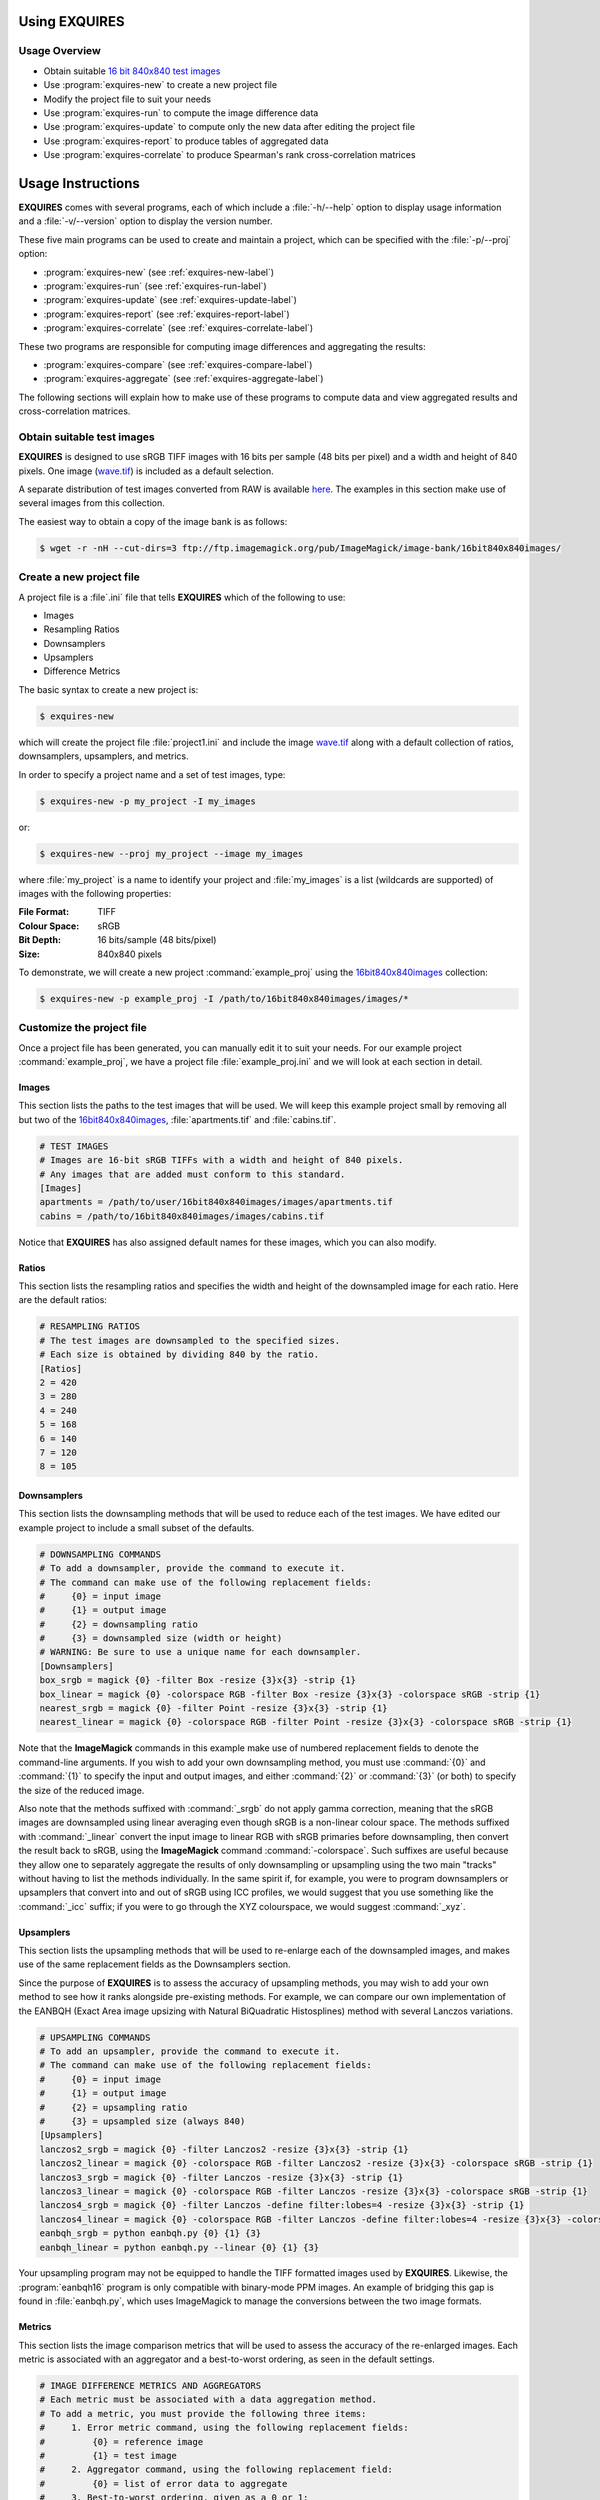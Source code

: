 .. _usage-label:

**************
Using EXQUIRES
**************

==============
Usage Overview
==============

* Obtain suitable `16 bit 840x840 test images <http://www.imagemagick.org/download/image-bank/16bit840x840images/>`_
* Use :program:`exquires-new` to create a new project file
* Modify the project file to suit your needs
* Use :program:`exquires-run` to compute the image difference data
* Use :program:`exquires-update` to compute only the new data after editing the project file
* Use :program:`exquires-report` to produce tables of aggregated data
* Use :program:`exquires-correlate` to produce Spearman's rank cross-correlation matrices

******************
Usage Instructions
******************

**EXQUIRES** comes with several programs, each of which include a
:file:`-h/--help` option to display usage information and a
:file:`-v/--version` option to display the version number.

These five main programs can be used to create and maintain a project,
which can be specified with the :file:`-p/--proj` option:

* :program:`exquires-new` (see :ref:`exquires-new-label`)
* :program:`exquires-run` (see :ref:`exquires-run-label`)
* :program:`exquires-update` (see :ref:`exquires-update-label`)
* :program:`exquires-report` (see :ref:`exquires-report-label`)
* :program:`exquires-correlate` (see :ref:`exquires-correlate-label`)

These two programs are responsible for computing image differences
and aggregating the results:

* :program:`exquires-compare` (see :ref:`exquires-compare-label`)
* :program:`exquires-aggregate` (see :ref:`exquires-aggregate-label`)

The following sections will explain how to make use of these programs to
compute data and view aggregated results and cross-correlation matrices.


===========================
Obtain suitable test images
===========================

**EXQUIRES** is designed to use sRGB TIFF images with 16 bits per sample
(48 bits per pixel) and a width and height of 840 pixels. One image
(`wave.tif <http://www.imagemagick.org/download/image-bank/16bit840x840images/images/wave.tif>`_)
is included as a default selection.

A separate distribution of test images converted from RAW is available
`here <http://www.imagemagick.org/download/image-bank/16bit840x840images/>`_.
The examples in this section make use of several images from this collection.

The easiest way to obtain a copy of the image bank is as follows:

.. code-block:: console

    $ wget -r -nH --cut-dirs=3 ftp://ftp.imagemagick.org/pub/ImageMagick/image-bank/16bit840x840images/


.. _exquires-new-label:

=========================
Create a new project file
=========================

A project file is a :file`.ini` file that tells **EXQUIRES** which of the following
to use:

* Images
* Resampling Ratios
* Downsamplers
* Upsamplers
* Difference Metrics

The basic syntax to create a new project is:

.. code-block:: console

    $ exquires-new

which will create the project file :file:`project1.ini` and include the image
`wave.tif <http://www.imagemagick.org/download/image-bank/16bit840x840images/images/wave.tif>`_
along with a default collection of ratios, downsamplers, upsamplers, and
metrics.

In order to specify a project name and a set of test images, type:

.. code-block:: console

    $ exquires-new -p my_project -I my_images

or:

.. code-block:: console

    $ exquires-new --proj my_project --image my_images

where :file:`my_project` is a name to identify your project and
:file:`my_images` is a list (wildcards are supported) of images with the
following properties:

:File Format: TIFF
:Colour Space: sRGB
:Bit Depth: 16 bits/sample (48 bits/pixel)
:Size: 840x840 pixels

To demonstrate, we will create a new project :command:`example_proj` using the
`16bit840x840images <http://www.imagemagick.org/download/image-bank/16bit840x840images/>`_
collection:

.. code-block:: console

    $ exquires-new -p example_proj -I /path/to/16bit840x840images/images/*

==========================
Customize the project file
==========================

Once a project file has been generated, you can manually edit it to suit your
needs. For our example project :command:`example_proj`, we have a project file
:file:`example_proj.ini` and we will look at each section in detail.

------
Images
------

This section lists the paths to the test images that will be used. We will keep
this example project small by removing all but two of the
`16bit840x840images <http://www.imagemagick.org/download/image-bank/16bit840x840images/>`_,
:file:`apartments.tif` and :file:`cabins.tif`.

.. code-block:: ini

    # TEST IMAGES
    # Images are 16-bit sRGB TIFFs with a width and height of 840 pixels.
    # Any images that are added must conform to this standard.
    [Images]
    apartments = /path/to/user/16bit840x840images/images/apartments.tif
    cabins = /path/to/16bit840x840images/images/cabins.tif

Notice that **EXQUIRES** has also assigned default names for these images,
which you can also modify.

------
Ratios
------

This section lists the resampling ratios and specifies the width and
height of the downsampled image for each ratio. Here are the default ratios:

.. code-block:: ini

    # RESAMPLING RATIOS
    # The test images are downsampled to the specified sizes.
    # Each size is obtained by dividing 840 by the ratio.
    [Ratios]
    2 = 420
    3 = 280
    4 = 240
    5 = 168
    6 = 140
    7 = 120
    8 = 105

------------
Downsamplers
------------

This section lists the downsampling methods that will be used to reduce each of
the test images. We have edited our example project to include a small subset
of the defaults.

.. code-block:: ini

    # DOWNSAMPLING COMMANDS
    # To add a downsampler, provide the command to execute it.
    # The command can make use of the following replacement fields:
    #     {0} = input image
    #     {1} = output image
    #     {2} = downsampling ratio
    #     {3} = downsampled size (width or height)
    # WARNING: Be sure to use a unique name for each downsampler.
    [Downsamplers]
    box_srgb = magick {0} -filter Box -resize {3}x{3} -strip {1}
    box_linear = magick {0} -colorspace RGB -filter Box -resize {3}x{3} -colorspace sRGB -strip {1}
    nearest_srgb = magick {0} -filter Point -resize {3}x{3} -strip {1}
    nearest_linear = magick {0} -colorspace RGB -filter Point -resize {3}x{3} -colorspace sRGB -strip {1}

Note that the **ImageMagick** commands in this example make use of numbered
replacement fields to denote the command-line arguments. If you wish to add
your own downsampling method, you must use :command:`{0}` and :command:`{1}`
to specify the input and output images, and either :command:`{2}` or
:command:`{3}` (or both) to specify the size of the reduced image.

Also note that the methods suffixed with :command:`_srgb` do not apply
gamma correction, meaning that the sRGB images are downsampled using linear
averaging even though sRGB is a non-linear colour space.
The methods suffixed with :command:`_linear` convert the input image to linear RGB
with sRGB primaries before downsampling, then convert the result back to sRGB,
using the **ImageMagick** command :command:`-colorspace`. Such suffixes are
useful because they allow one to separately aggregate the
results of only downsampling or upsampling using the two main "tracks" without
having to list the methods individually. In the same spirit if, for example,
you were to program downsamplers or upsamplers that convert into and out of
sRGB using ICC profiles, we would suggest that you use something like the
:command:`_icc` suffix; if you were to go through the XYZ colourspace, we would
suggest :command:`_xyz`.

----------
Upsamplers
----------

This section lists the upsampling methods that will be used to re-enlarge
each of the downsampled images, and makes use of the same replacement fields as
the Downsamplers section.

Since the purpose of **EXQUIRES** is to assess the accuracy of upsampling
methods, you may wish to add your own method to see how it ranks alongside
pre-existing methods. For example, we can compare our own implementation of
the EANBQH (Exact Area image upsizing with Natural BiQuadratic Histosplines)
method with several Lanczos variations.

.. code-block:: ini

    # UPSAMPLING COMMANDS
    # To add an upsampler, provide the command to execute it.
    # The command can make use of the following replacement fields:
    #     {0} = input image
    #     {1} = output image
    #     {2} = upsampling ratio
    #     {3} = upsampled size (always 840)
    [Upsamplers]
    lanczos2_srgb = magick {0} -filter Lanczos2 -resize {3}x{3} -strip {1}
    lanczos2_linear = magick {0} -colorspace RGB -filter Lanczos2 -resize {3}x{3} -colorspace sRGB -strip {1}
    lanczos3_srgb = magick {0} -filter Lanczos -resize {3}x{3} -strip {1}
    lanczos3_linear = magick {0} -colorspace RGB -filter Lanczos -resize {3}x{3} -colorspace sRGB -strip {1}
    lanczos4_srgb = magick {0} -filter Lanczos -define filter:lobes=4 -resize {3}x{3} -strip {1}
    lanczos4_linear = magick {0} -colorspace RGB -filter Lanczos -define filter:lobes=4 -resize {3}x{3} -colorspace sRGB -strip {1}
    eanbqh_srgb = python eanbqh.py {0} {1} {3}
    eanbqh_linear = python eanbqh.py --linear {0} {1} {3}

Your upsampling program may not be equipped to handle the TIFF formatted images
used by **EXQUIRES**. Likewise, the :program:`eanbqh16` program is only
compatible with binary-mode PPM images. An example of bridging this gap is
found in :file:`eanbqh.py`, which uses ImageMagick to manage the conversions
between the two image formats.

-------
Metrics
-------

This section lists the image comparison metrics that will be used to assess
the accuracy of the re-enlarged images. Each metric is associated with an
aggregator and a best-to-worst ordering, as seen in the default settings.

.. code-block:: ini

    # IMAGE DIFFERENCE METRICS AND AGGREGATORS
    # Each metric must be associated with a data aggregation method.
    # To add a metric, you must provide the following three items:
    #     1. Error metric command, using the following replacement fields:
    #         {0} = reference image
    #         {1} = test image
    #     2. Aggregator command, using the following replacement field:
    #         {0} = list of error data to aggregate
    #     3. Best-to-worst ordering, given as a 0 or 1:
    #         0 = ascending
    #         1 = descending
    [Metrics]
    l_1 = exquires-compare l_1 {0} {1}, exquires-aggregate l_1 {0}, 0
    l_2 = exquires-compare l_2 {0} {1}, exquires-aggregate l_2 {0}, 0
    l_4 = exquires-compare l_4 {0} {1}, exquires-aggregate l_4 {0}, 0
    l_inf = exquires-compare l_inf {0} {1}, exquires-aggregate l_inf {0}, 0
    cmc_1 = exquires-compare cmc_1 {0} {1}, exquires-aggregate l_1 {0}, 0
    cmc_2 = exquires-compare cmc_2 {0} {1}, exquires-aggregate l_2 {0}, 0
    cmc_4 = exquires-compare cmc_4 {0} {1}, exquires-aggregate l_4 {0}, 0
    cmc_inf = exquires-compare cmc_inf {0} {1}, exquires-aggregate l_inf {0}, 0
    xyz_1 = exquires-compare xyz_1 {0} {1}, exquires-aggregate l_1 {0}, 0
    xyz_2 = exquires-compare xyz_2 {0} {1}, exquires-aggregate l_2 {0}, 0
    xyz_4 = exquires-compare xyz_4 {0} {1}, exquires-aggregate l_4 {0}, 0
    xyz_inf = exquires-compare xyz_inf {0} {1}, exquires-aggregate l_inf {0}, 0
    blur_1 = exquires-compare blur_1 {0} {1}, exquires-aggregate l_1 {0}, 0
    blur_2 = exquires-compare blur_2 {0} {1}, exquires-aggregate l_2 {0}, 0
    blur_4 = exquires-compare blur_4 {0} {1}, exquires-aggregate l_4 {0}, 0
    blur_inf = exquires-compare blur_inf {0} {1}, exquires-aggregate l_inf {0}, 0
    mssim = exquires-compare mssim {0} {1}, exquires-aggregate l_1 {0}, 1

Note that these default metric definitions make use of
:program:`exquires-compare` and :program:`exquires-aggregate`. Also note that
most of the metrics return an error measure, meaning that a lower result is
better. MSSIM, on the other hand, is a similarity index, meaning that a higher
result is better.

For more information on the default metrics, see :ref:`compare-module`.

For more information on the aggregation methods, see :ref:`aggregate-module`.


.. _exquires-run-label:

=================================
Compute the image difference data
=================================

The basic syntax to run a project is:

.. code-block:: console

    $ exquires-run

which will read the project file :file:`project1.ini`, downsample the images
by each ratio using each downsampler, re-enlarge the downsampled images using
each upsampler, and compute the difference using each metric.

You can specify the project name using:

.. code-block:: console

    $ exquires-run -p my_project

or:

.. code-block:: console

    $ exquires-run --proj my_project

By default, :program:`exquires-run` displays progress information.
You can disable this output using:

.. code-block:: console

    $ exquires-run -s

or:

.. code-block:: console

    $ exquires-run --silent

.. warning::

    With large project files, this program can take an *extremely* long time to
    run. For slower machines, it is recommended to start with a small set of
    test images. You can add additional images later and call
    :program:`exquires-update` to compute the new data.


.. _exquires-update-label:

================================
Update the image difference data
================================

If you make changes to the project file after calling :program:`exquires-run`,
running it again will compute all data, including data for unchanged entries
in the project file. To compute only the new data rather than recomputing the
entire data set, use :program:`exquires-update`, which supports the same
options as :program:`exquires-run`.


.. _exquires-report-label:

========================================
Generate a table of aggregate error data
========================================

Once the image difference data has been computed, you can generate various
aggregations of the data and either display it in the terminal or write it to
a file.

The basic syntax to print aggregated data is:

.. code-block:: console

    $ exquires-report

which will read a backup of the project file :file:`project1.ini` that was
created the last time :program:`exquires-run` or :program:`exquires-update` was
called, select the appropriate values from the database, aggregate the data,
and print the results in tabular format to standard output.

As with the other programs, you can specify the project name using:

.. code-block:: console

    $ exquires-report -p my_project

or:

.. code-block:: console

    $ exquires-report --proj my_project


Normally, :program:`exquires-report` prints the data as a plaintext table.
You may wish to include the results in a LaTeX document instead, which can be
done using:

.. code-block:: console

    $ exquires-report -l

or:

.. code-block:: console

    $ exquires-report --latex

Likewise, :program:`exquires-report` normally shows the aggregated data when it
prints the table. You can instead show the Spearman (fractional) ranks for each
upsampling method by using:

.. code-block:: console

    $ exquires-report -r

or:

.. code-block:: console

    $ exquires-report --rank

Furthermore, you can instead merge the Spearman (fractional) ranks across
all specified metrics by using:

.. code-block:: console

    $ exquires-report -m

or:

.. code-block:: console

    $ exquires-report --merge

Whether you display aggregated data or ranks, by default the upsamplers in the
printed table will be sorted from best-to-worst according to the first metric
specified. If you wish to sort according to a different metric (including
those that are not selected to be displayed), use:

.. code-block:: console

    $ exquires-report -s my_metric

or:

.. code-block:: console

    $ exquires-report --sort my_metric

where :file:`my_metric` is one of the metrics defined in the project file.

By default, :program:`exquires-report` prints the aggregated data to standard
output. You can write the aggregated data to a file by using:

.. code-block:: console

    $ exquires-report -f my_file

or:

.. code-block:: console

    $ exquires-report --file my_file

where :file:`my_file` is the file you wish to write the data to.

When producing tables, :program:`exquires-report` will display 4 digits by
default. You can select any number of digits between 1 and 16. For example, you
can change the number of digits to to 6 using:

.. code-block:: console

    $ exquires-report -d 6

or:

.. code-block:: console

    $ exquires-report --digits 6

There are three components that determine which database tables to aggregate
across: images, ratios, and downsamplers. By default, the image comparison data
is aggregated across all images, ratios, and downsampler. If you wish to
aggregate over a subset of the database, use the following options.

You can specify the images to aggregate across by using:

.. code-block:: console

    $ exquires-report -I my_images

or:

.. code-block:: console

    $ exquires-report --image my_images

where :file:`my_images` is a list of images defined in the project file.

.. note::

    The arguments passed to the :file:`-I/--image` option support wildcard
    characters.

You can specify the downsamplers to aggregate across by using:

.. code-block:: console

    $ exquires-report -D my_downsamplers

or:

.. code-block:: console

    $ exquires-report --down my_downsamplers

where :file:`my_downsamplers` is a list of downsamplers defined in the
project file.

.. note::

    The arguments passed to the :file:`-D/--down` option support wildcard
    characters.

You can specify the ratios to aggregate across by using:

.. code-block:: console

    $ exquires-report -R my_ratios

or:

.. code-block:: console

    $ exquires-report --ratio my_ratios


where :file:`my_ratios` is a list of images defined in the project file.

.. note::

    The arguments passed to the :file:`-R/--ratio` option support hyphenated
    ranges.

For example, to aggregate over the ratios **1**, **2**, **3**, **4**, and **6**,
type:

.. code-block:: console

    $ exquires-report -R 1-4 6

Regardless of which images, downsamplers, and ratios the data is aggregated
across, the default behaviour is to display data for each upsampler and
metric, with each row representing an upsampler and each column representing
a metric. If you wish to display only certain rows and columns, use the
following options.

You can specify the metrics (columns) to display by using:

.. code-block:: console

    $ exquires-report -M my_metrics

or:

.. code-block:: console

    $ exquires-report --metric my_metrics

where :file:`my_metrics` is a list of metrics defined in the project file.

.. note::

    The arguments passed to the :file:`-M/--metric` option support wildcard
    characters.

For example, to only display data for the metrics prefixed with
:command:`xyz_`, type:

.. code-block:: console

    $ exquires-report -M xyz_*

You can specify the upsamplers (rows) to display by using:

.. code-block:: console

    $ exquires-report -U my_upsamplers

or:

.. code-block:: console

    $ exquires-report --up my_upsamplers

where :file:`my_upsamplers` is a list of upsamplers defined in the project
file.

.. note::

    The arguments passed to the :file:`-U/--up` option support wildcard
    characters.

For example, to only display data for the upsamplers suffixed with
:command:`_srgb`, type:

.. code-block:: console

    $ exquires-report -U *_srgb


.. _exquires-correlate-label:

===================================================
Generate a Spearman's rank cross-correlation matrix
===================================================

In addition to producing a table of Spearman (fractional) ranks, 

The basic syntax to print a cross-correlation matrix is:

.. code-block:: console

    $ exquires-correlate

which will read a backup of the project file :file:`project1.ini` that was
created the last time :program:`exquires-run` or :program:`exquires-update` was
called, select the appropriate values from the database, aggregate the data,
and print the cross-correlation matrix for all comparison metrics to standard
output.

You can select which upsamplers to consider when computing the matrix
by using the :file:`-U/--up` option.

By default, the :file:`-M/--metric` option is selected. You can select one of
the following cross-correlation groups:

* :file:`-I/--image`
* :file:`-D/--down`
* :file:`-R/--ratio`
* :file:`-M/--metric`

As with the other programs, you can specify the project name using:

.. code-block:: console

    $ exquires-correlate -p my_project

or:

.. code-block:: console

    $ exquires-correlate --proj my_project


Normally, :program:`exquires-correlate` prints the cross-correlation matrix as
a plaintext table. You may wish to include the results in a LaTeX document
instead, which can be done using:

.. code-block:: console

    $ exquires-correlate -l

or:

.. code-block:: console

    $ exquires-correlate --latex

By default, :program:`exquires-correlate` prints the cross-correlation matrix
to standard output. You can write the matrix to a file by using:

.. code-block:: console

    $ exquires-correlate -f my_file

or:

.. code-block:: console

    $ exquires-correlate --file my_file

where :file:`my_file` is the file you wish to write the data to.

When producing a matrix, :program:`exquires-correlate` will display 4 digits by
default. You can select any number of digits between 1 and 16. For example,
you can change the number of digits to to 6 using:

.. code-block:: console

    $ exquires-correlate -d 6

or:

.. code-block:: console

    $ exquires-correlate --digits 6

You can specify the upsamplers (rows) to consider in the computation by using:

.. code-block:: console

    $ exquires-correlate -U my_upsamplers

or:

.. code-block:: console

    $ exquires-correlate --up my_upsamplers

where :file:`my_upsamplers` is a list of upsamplers defined in the project file.

.. note::

    The arguments passed to the :file:`-U/--up` option support wildcard
    characters.

For example, to only consider data for the upsamplers suffixed with
:command:`_srgb`, type:

.. code-block:: console

    $ exquires-correlate -U *_srgb


.. _exquires-compare-label:

=========================
Manually comparing images
=========================

The :program:`exquires-run` and :program:`exquires-update` programs compute
data to be inserted into the database by calling :program:`exquires-compare`
(see :ref:`compare-module`).

You can call :program:`exquires-compare` directly on any pair of images with the
same dimensions by using:

.. code-block:: console

    $ exquires-compare my_metric my_image1 my_image2

where :file:`my_image1` and :file:`my_image2` are the images to compare and
:file:`my_metric` is one of the metrics described in :ref:`compare-module`.

By default, :program:`exquires-compare` expects images with 16 bits per sample:
each value is between 0 and 65535. You can change the maximum value from 65535
to anything you like. For example, to support images with 8 bits per sample
(values between 0 and 255), type:

.. code-block:: console

    $ exquires-compare my_metric my_image1 my_image2 -m 255

or:

.. code-block:: console

    $ exquires-compare my_metric my_image1 my_image2 --maxval 255


.. _exquires-aggregate-label:

=========================
Manually aggregating data
=========================

The :program:`exquires-report` program aggregates the image comparison data
before printing it to standard output or writing it to a file by calling
:program:`exquires-aggregate` (see :ref:`aggregate-module`).

You can call :program:`exquires-aggregate` directly on any list of numbers by
using:

.. code-block:: console

    $ exquires-aggregate my_method my_numbers

where :file:`my_numbers` is a list of numbers separated by spaces and
:file:`my_method` is one of the aggregation methods described in
:ref:`aggregate-module`.

For example, to return the average of a list of numbers, type:

.. code-block:: console

    $ exquires-aggregate l_1 1.2 2.4 3.6 4.8
    3.000000000000000

and to find the maximum, type:

.. code-block:: console

    $ exquires-aggregate l_inf 1.2 2.4 3.6 4.8
    4.800000000000000
